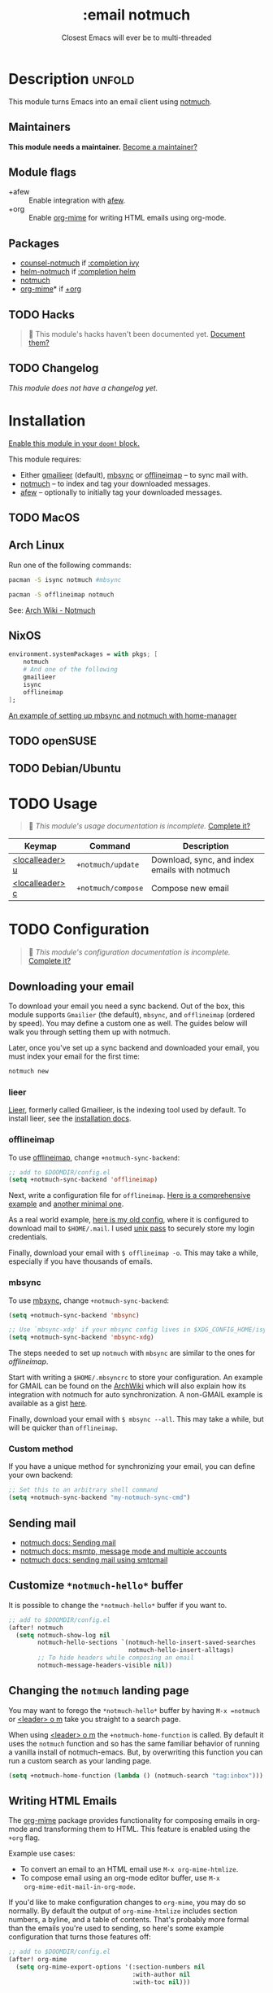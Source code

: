 #+title:    :email notmuch
#+subtitle: Closest Emacs will ever be to multi-threaded
#+created:  July 31, 2018
#+since:    21.12.0

* Description :unfold:
This module turns Emacs into an email client using [[doom-package:][notmuch]].

** Maintainers
*This module needs a maintainer.* [[doom-contrib-maintainer:][Become a maintainer?]]

** Module flags
- +afew ::
  Enable integration with [[https://github.com/afewmail/afew][afew]].
- +org ::
  Enable [[doom-package:][org-mime]] for writing HTML emails using org-mode.

** Packages
- [[doom-package:][counsel-notmuch]] if [[doom-module:][:completion ivy]]
- [[doom-package:][helm-notmuch]] if [[doom-module:][:completion helm]]
- [[doom-package:][notmuch]]
- [[doom-package:][org-mime]]* if [[doom-module:][+org]]

** TODO Hacks
#+begin_quote
 🔨 This module's hacks haven't been documented yet. [[doom-contrib-module:][Document them?]]
#+end_quote

** TODO Changelog
# This section will be machine generated. Don't edit it by hand.
/This module does not have a changelog yet./

* Installation
[[id:01cffea4-3329-45e2-a892-95a384ab2338][Enable this module in your ~doom!~ block.]]

This module requires:

+ Either [[https://github.com/gauteh/lieer][gmailieer]] (default), [[https://isync.sourceforge.io/][mbsync]] or [[http://www.offlineimap.org/][offlineimap]] -- to sync mail with.
+ [[https://notmuchmail.org/][notmuch]] -- to index and tag your downloaded messages.
+ [[https://github.com/afewmail/afew][afew]] -- optionally to initially tag your downloaded messages.

** TODO MacOS

** Arch Linux
Run one of the following commands:
#+begin_src sh
pacman -S isync notmuch #mbsync
#+end_src
#+begin_src sh
pacman -S offlineimap notmuch
#+end_src

See: [[https://wiki.archlinux.org/index.php/Notmuch][Arch Wiki - Notmuch]]

** NixOS
#+begin_src nix
environment.systemPackages = with pkgs; [
    notmuch
    # And one of the following
    gmailieer
    isync
    offlineimap
];
#+end_src

[[https://github.com/Emiller88/dotfiles/blob/319841bd3b89e59b01d169137cceee3183aba4fc/modules/shell/mail.nix][An example of setting up mbsync and notmuch with home-manager]]

** TODO openSUSE
** TODO Debian/Ubuntu

* TODO Usage
#+begin_quote
 🔨 /This module's usage documentation is incomplete./ [[doom-contrib-module:][Complete it?]]
#+end_quote

| Keymap          | Command            | Description                                   |
|-----------------+--------------------+-----------------------------------------------|
| [[kbd:][<localleader> u]] | ~+notmuch/update~  | Download, sync, and index emails with notmuch |
| [[kbd:][<localleader> c]] | ~+notmuch/compose~ | Compose new email                             |

* TODO Configuration
#+begin_quote
 🔨 /This module's configuration documentation is incomplete./ [[doom-contrib-module:][Complete it?]]
#+end_quote

** Downloading your email
To download your email you need a sync backend. Out of the box, this module
supports =Gmailier= (the default), =mbsync=, and =offlineimap= (ordered by
speed). You may define a custom one as well. The guides below will walk you
through setting them up with notmuch.

Later, once you've set up a sync backend and downloaded your email, you must
index your email for the first time:
#+begin_src sh
notmuch new
#+end_src

*** lieer
[[https://github.com/gauteh/lieer][Lieer]], formerly called Gmailieer, is the indexing tool used by default. To
install lieer, see the [[https://github.com/gauteh/lieer#installation][installation docs]].

*** offlineimap
To use [[https://www.offlineimap.org/][offlineimap]], change ~+notmuch-sync-backend~:
#+begin_src emacs-lisp
;; add to $DOOMDIR/config.el
(setq +notmuch-sync-backend 'offlineimap)
#+end_src

Next, write a configuration file for =offlineimap=. [[https://github.com/OfflineIMAP/offlineimap/blob/master/offlineimap.conf][Here is a comprehensive
example]] and [[https://github.com/OfflineIMAP/offlineimap/blob/master/offlineimap.conf.minimal][another minimal one]].

As a real world example, [[https://github.com/hlissner/dotfiles/blob/5f146b6c39552c0cf38025406f5dba7389542b0a/shell/mu/.offlineimaprc][here is my old config]], where it is configured to
download mail to =$HOME/.mail=. I used [[https://www.passwordstore.org/][unix pass]] to securely store my login
credentials.

Finally, download your email with ~$ offlineimap -o~. This may take a while,
especially if you have thousands of emails.

*** mbsync
To use [[https://isync.sourceforge.io/][mbsync]], change ~+notmuch-sync-backend~:
#+begin_src emacs-lisp
(setq +notmuch-sync-backend 'mbsync)

;; Use `mbsync-xdg' if your mbsync config lives in $XDG_CONFIG_HOME/isync:
(setq +notmuch-sync-backend 'mbsync-xdg)
#+end_src

The steps needed to set up =notmuch= with =mbsync= are similar to the ones for
[[*offlineimap][offlineimap]].

Start with writing a =$HOME/.mbsyncrc= to store your configuration. An example
for GMAIL can be found on the [[https://wiki.archlinux.org/index.php/isync#Configuring][ArchWiki]] which will also explain how its
integration with notmuch for auto synchronization. A non-GMAIL example is
available as a gist [[https://gist.github.com/agraul/60977cc497c3aec44e10591f94f49ef0][here]].

Finally, download your email with ~$ mbsync --all~. This may take a while, but
will be quicker than =offlineimap=.

*** Custom method
If you have a unique method for synchronizing your email, you can define your
own backend:
#+begin_src emacs-lisp
;; Set this to an arbitrary shell command
(setq +notmuch-sync-backend "my-notmuch-sync-cmd")
#+end_src

** Sending mail
- [[https://notmuchmail.org/notmuch-emacs/#index6h2][notmuch docs: Sending mail]]
- [[https://notmuchmail.org/emacstips/#index11h2][notmuch docs: msmtp, message mode and multiple accounts]]
- [[https://notmuchmail.org/emacstips/#index12h2][notmuch docs: sending mail using smtpmail]]

** Customize =*notmuch-hello*= buffer
It is possible to change the =*notmuch-hello*= buffer if you want to.
#+begin_src emacs-lisp
;; add to $DOOMDIR/config.el
(after! notmuch
  (setq notmuch-show-log nil
        notmuch-hello-sections `(notmuch-hello-insert-saved-searches
                                 notmuch-hello-insert-alltags)
        ;; To hide headers while composing an email
        notmuch-message-headers-visible nil))
#+end_src

** Changing the =notmuch= landing page
You may want to forego the =*notmuch-hello*= buffer by having ~M-x =notmuch~ or
[[kbd:][<leader> o m]] take you straight to a search page.

When using [[kbd:][<leader> o m]] the ~+notmuch-home-function~ is called. By default it
uses the ~notmuch~ function and so has the same familiar behavior of running a
vanilla install of notmuch-emacs. But, by overwriting this function you can run
a custom search as your landing page.
#+begin_src emacs-lisp
(setq +notmuch-home-function (lambda () (notmuch-search "tag:inbox")))
#+end_src

** Writing HTML Emails
The [[https://github.com/org-mime/org-mime][org-mime]] package provides functionality for composing emails in org-mode and
transforming them to HTML. This feature is enabled using the =+org= flag.

Example use cases:
- To convert an email to an HTML email use ~M-x org-mime-htmlize~.
- To compose email using an org-mode editor buffer, use ~M-x
  org-mime-edit-mail-in-org-mode~.

If you'd like to make configuration changes to =org-mime=, you may do so
normally. By default the output of =org-mime-htmlize= includes section numbers,
a byline, and a table of contents. That's probably more formal than the emails
you're used to sending, so here's some example configuration that turns those
features off:
#+begin_src emacs-lisp
;; add to $DOOMDIR/config.el
(after! org-mime
  (setq org-mime-export-options '(:section-numbers nil
                                  :with-author nil
                                  :with-toc nil)))
#+end_src

* Troubleshooting
/There are no known problems with this module./ [[doom-report:][Report one?]]

* Frequently asked questions
/This module has no FAQs yet./ [[doom-suggest-faq:][Ask one?]]

* TODO Appendix
#+begin_quote
 🔨 This module has no appendix yet. [[doom-contrib-module:][Write one?]]
#+end_quote
